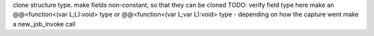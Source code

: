 clone structure type. make fields non-constant, so that they can be cloned
TODO: verify field type here
make an @@<function<(var L;L):void> type or @@<function<(var L;var L):void> type - depending on how the capture went
make a new_job_invoke call
